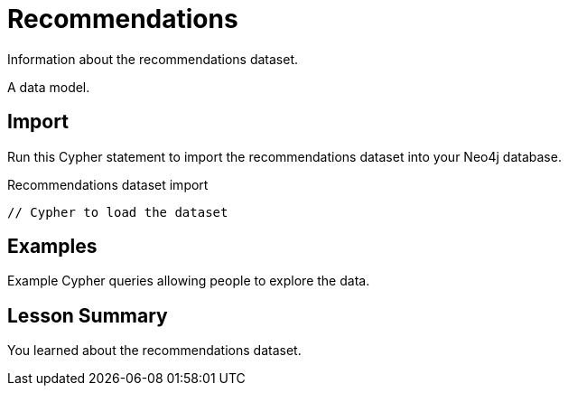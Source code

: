 = Recommendations
:order: 1

Information about the recommendations dataset.

A data model.

== Import

Run this Cypher statement to import the recommendations dataset into your Neo4j database.

[source, cypher]
.Recommendations dataset import
----
// Cypher to load the dataset
----

== Examples

Example Cypher queries allowing people to explore the data.

[.summary]
== Lesson Summary

You learned about the recommendations dataset.
